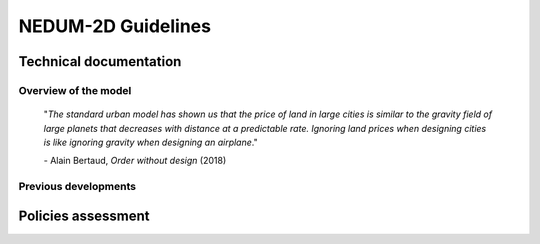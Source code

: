 ===================
NEDUM-2D Guidelines
===================

-----------------------
Technical documentation
-----------------------

^^^^^^^^^^^^^^^^^^^^^
Overview of the model
^^^^^^^^^^^^^^^^^^^^^

	"*The standard urban model has shown us that the price of land in large cities is similar to the gravity field of large planets that decreases with distance at a predictable rate. Ignoring land prices when designing cities is like ignoring gravity when designing an airplane*."

	\- Alain Bertaud, *Order without design* (2018)




^^^^^^^^^^^^^^^^^^^^^
Previous developments
^^^^^^^^^^^^^^^^^^^^^

-------------------
Policies assessment
-------------------



